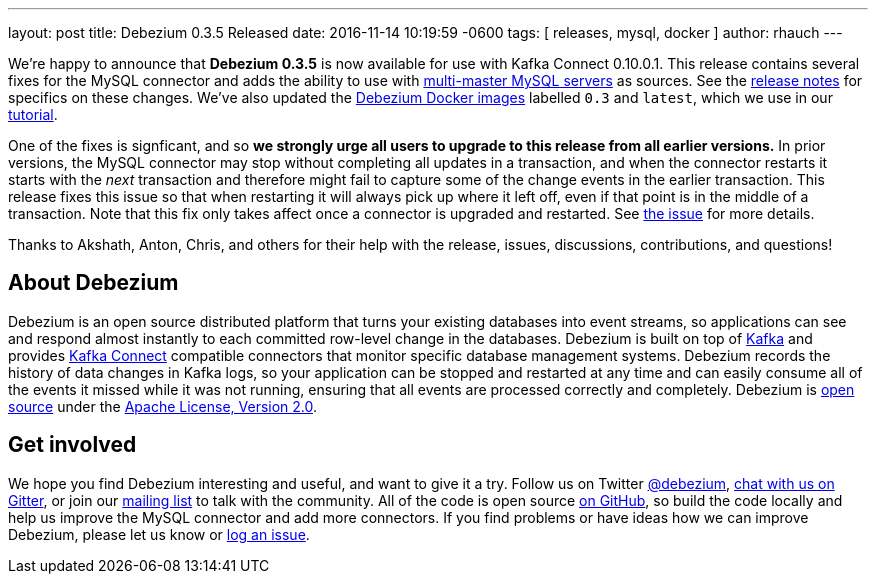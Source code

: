 ---
layout: post
title: Debezium 0.3.5 Released 
date:   2016-11-14 10:19:59 -0600
tags: [ releases, mysql, docker ] 
author: rhauch
---

We're happy to announce that **Debezium 0.3.5** is now available for use with Kafka Connect 0.10.0.1. This release contains several fixes for the MySQL connector and adds the ability to use with link:/docs/mysql/#multi-master-mysql/[multi-master MySQL servers] as sources. See the link:/docs/releases/[release notes] for specifics on these changes. We've also updated the https://hub.docker.com/r/debezium/[Debezium Docker images] labelled `0.3` and `latest`, which we use in our link:/docs/tutorial/[tutorial].

One of the fixes is signficant, and so *we strongly urge all users to upgrade to this release from all earlier versions.* In prior versions, the MySQL connector may stop without completing all updates in a transaction, and when the connector restarts it starts with the _next_ transaction and therefore might fail to capture some of the change events in the earlier transaction. This release fixes this issue so that when restarting it will always pick up where it left off, even if that point is in the middle of a transaction. Note that this fix only takes affect once a connector is upgraded and restarted. See https://issues.redhat.com/projects/DBZ/issues/DBZ-144[the issue] for more details.


Thanks to Akshath, Anton, Chris, and others for their help with the release, issues, discussions, contributions, and questions!

+++<!-- more -->+++

== About Debezium

Debezium is an open source distributed platform that turns your existing databases into event streams, so applications can see and respond almost instantly to each committed row-level change in the databases. Debezium is built on top of http://kafka.apache.org/[Kafka] and provides http://kafka.apache.org/documentation.html#connect[Kafka Connect] compatible connectors that monitor specific database management systems. Debezium records the history of data changes in Kafka logs, so your application can be stopped and restarted at any time and can easily consume all of the events it missed while it was not running, ensuring that all events are processed correctly and completely. Debezium is link:/license/[open source] under the http://www.apache.org/licenses/LICENSE-2.0.html[Apache License, Version 2.0].

== Get involved

We hope you find Debezium interesting and useful, and want to give it a try. Follow us on Twitter https://twitter.com/debezium[@debezium], https://gitter.im/debezium/user[chat with us on Gitter], or join our https://groups.google.com/forum/#!forum/debezium[mailing list] to talk with the community. All of the code is open source https://github.com/debezium/[on GitHub], so build the code locally and help us improve the MySQL connector and add more connectors. If you find problems or have ideas how we can improve Debezium, please let us know or https://issues.redhat.com/projects/DBZ/issues/[log an issue].
